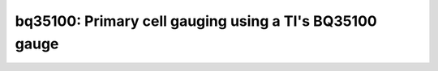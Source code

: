 ===========================================================
bq35100: Primary cell gauging using a TI's BQ35100 gauge
===========================================================
